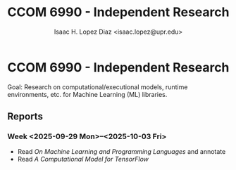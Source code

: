 #+AUTHOR: Isaac H. Lopez Diaz <isaac.lopez@upr.edu>
#+TITLE: CCOM 6990 - Independent Research

* CCOM 6990 - Independent Research
Goal: Research on computational/executional models, runtime environments, etc. for Machine Learning (ML) libraries.
** Reports
*** Week <2025-09-29 Mon>--<2025-10-03 Fri>
- Read /On Machine Learning and Programming Languages/ and annotate
- Read /A Computational Model for TensorFlow/